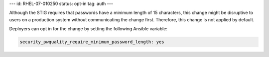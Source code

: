 ---
id: RHEL-07-010250
status: opt-in
tag: auth
---

Although the STIG requires that passwords have a minimum length of 15
characters, this change might be disruptive to users on a production system
without communicating the change first. Therefore, this change is not applied
by default.

Deployers can opt in for the change by setting the following Ansible variable:

.. code-block:: yaml

    security_pwquality_require_minimum_password_length: yes
